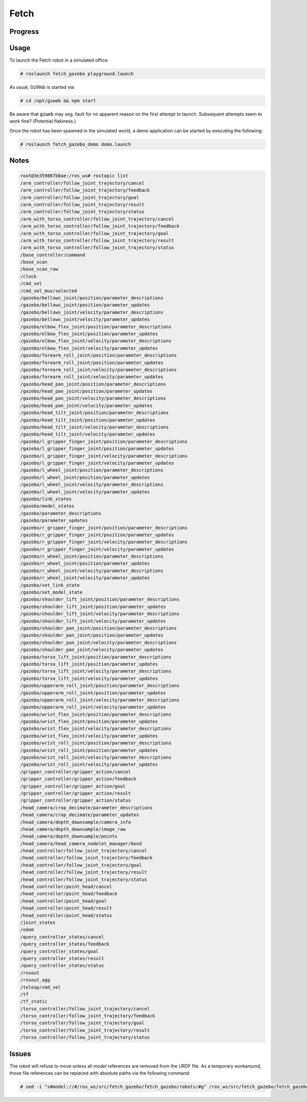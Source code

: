 Fetch
=====

.. image:: robot.jpg


Progress
--------

.. image:: gzweb-progress.png


Usage
-----

To launch the Fetch robot in a simulated office:

.. code::

   # roslaunch fetch_gazebo playground.launch


As usual, GzWeb is started via:

.. code::

   # cd /opt/gzweb && npm start


Be aware that :code:`gzweb` may seg. fault for no apparent reason on the first
attempt to launch. Subsequent attempts seem to work fine? (Potential flakiness.)

Once the robot has been spawned in the simulated world, a demo application can
be started by executing the following:

.. code::

   # roslaunch fetch_gazebo_demo demo.launch


Notes
-----

.. code:: command

   root@3e359887b8ae:/ros_ws# rostopic list
   /arm_controller/follow_joint_trajectory/cancel
   /arm_controller/follow_joint_trajectory/feedback
   /arm_controller/follow_joint_trajectory/goal
   /arm_controller/follow_joint_trajectory/result
   /arm_controller/follow_joint_trajectory/status
   /arm_with_torso_controller/follow_joint_trajectory/cancel
   /arm_with_torso_controller/follow_joint_trajectory/feedback
   /arm_with_torso_controller/follow_joint_trajectory/goal
   /arm_with_torso_controller/follow_joint_trajectory/result
   /arm_with_torso_controller/follow_joint_trajectory/status
   /base_controller/command
   /base_scan
   /base_scan_raw
   /clock
   /cmd_vel
   /cmd_vel_mux/selected
   /gazebo/bellows_joint/position/parameter_descriptions
   /gazebo/bellows_joint/position/parameter_updates
   /gazebo/bellows_joint/velocity/parameter_descriptions
   /gazebo/bellows_joint/velocity/parameter_updates
   /gazebo/elbow_flex_joint/position/parameter_descriptions
   /gazebo/elbow_flex_joint/position/parameter_updates
   /gazebo/elbow_flex_joint/velocity/parameter_descriptions
   /gazebo/elbow_flex_joint/velocity/parameter_updates
   /gazebo/forearm_roll_joint/position/parameter_descriptions
   /gazebo/forearm_roll_joint/position/parameter_updates
   /gazebo/forearm_roll_joint/velocity/parameter_descriptions
   /gazebo/forearm_roll_joint/velocity/parameter_updates
   /gazebo/head_pan_joint/position/parameter_descriptions
   /gazebo/head_pan_joint/position/parameter_updates
   /gazebo/head_pan_joint/velocity/parameter_descriptions
   /gazebo/head_pan_joint/velocity/parameter_updates
   /gazebo/head_tilt_joint/position/parameter_descriptions
   /gazebo/head_tilt_joint/position/parameter_updates
   /gazebo/head_tilt_joint/velocity/parameter_descriptions
   /gazebo/head_tilt_joint/velocity/parameter_updates
   /gazebo/l_gripper_finger_joint/position/parameter_descriptions
   /gazebo/l_gripper_finger_joint/position/parameter_updates
   /gazebo/l_gripper_finger_joint/velocity/parameter_descriptions
   /gazebo/l_gripper_finger_joint/velocity/parameter_updates
   /gazebo/l_wheel_joint/position/parameter_descriptions
   /gazebo/l_wheel_joint/position/parameter_updates
   /gazebo/l_wheel_joint/velocity/parameter_descriptions
   /gazebo/l_wheel_joint/velocity/parameter_updates
   /gazebo/link_states
   /gazebo/model_states
   /gazebo/parameter_descriptions
   /gazebo/parameter_updates
   /gazebo/r_gripper_finger_joint/position/parameter_descriptions
   /gazebo/r_gripper_finger_joint/position/parameter_updates
   /gazebo/r_gripper_finger_joint/velocity/parameter_descriptions
   /gazebo/r_gripper_finger_joint/velocity/parameter_updates
   /gazebo/r_wheel_joint/position/parameter_descriptions
   /gazebo/r_wheel_joint/position/parameter_updates
   /gazebo/r_wheel_joint/velocity/parameter_descriptions
   /gazebo/r_wheel_joint/velocity/parameter_updates
   /gazebo/set_link_state
   /gazebo/set_model_state
   /gazebo/shoulder_lift_joint/position/parameter_descriptions
   /gazebo/shoulder_lift_joint/position/parameter_updates
   /gazebo/shoulder_lift_joint/velocity/parameter_descriptions
   /gazebo/shoulder_lift_joint/velocity/parameter_updates
   /gazebo/shoulder_pan_joint/position/parameter_descriptions
   /gazebo/shoulder_pan_joint/position/parameter_updates
   /gazebo/shoulder_pan_joint/velocity/parameter_descriptions
   /gazebo/shoulder_pan_joint/velocity/parameter_updates
   /gazebo/torso_lift_joint/position/parameter_descriptions
   /gazebo/torso_lift_joint/position/parameter_updates
   /gazebo/torso_lift_joint/velocity/parameter_descriptions
   /gazebo/torso_lift_joint/velocity/parameter_updates
   /gazebo/upperarm_roll_joint/position/parameter_descriptions
   /gazebo/upperarm_roll_joint/position/parameter_updates
   /gazebo/upperarm_roll_joint/velocity/parameter_descriptions
   /gazebo/upperarm_roll_joint/velocity/parameter_updates
   /gazebo/wrist_flex_joint/position/parameter_descriptions
   /gazebo/wrist_flex_joint/position/parameter_updates
   /gazebo/wrist_flex_joint/velocity/parameter_descriptions
   /gazebo/wrist_flex_joint/velocity/parameter_updates
   /gazebo/wrist_roll_joint/position/parameter_descriptions
   /gazebo/wrist_roll_joint/position/parameter_updates
   /gazebo/wrist_roll_joint/velocity/parameter_descriptions
   /gazebo/wrist_roll_joint/velocity/parameter_updates
   /gripper_controller/gripper_action/cancel
   /gripper_controller/gripper_action/feedback
   /gripper_controller/gripper_action/goal
   /gripper_controller/gripper_action/result
   /gripper_controller/gripper_action/status
   /head_camera/crop_decimate/parameter_descriptions
   /head_camera/crop_decimate/parameter_updates
   /head_camera/depth_downsample/camera_info
   /head_camera/depth_downsample/image_raw
   /head_camera/depth_downsample/points
   /head_camera/head_camera_nodelet_manager/bond
   /head_controller/follow_joint_trajectory/cancel
   /head_controller/follow_joint_trajectory/feedback
   /head_controller/follow_joint_trajectory/goal
   /head_controller/follow_joint_trajectory/result
   /head_controller/follow_joint_trajectory/status
   /head_controller/point_head/cancel
   /head_controller/point_head/feedback
   /head_controller/point_head/goal
   /head_controller/point_head/result
   /head_controller/point_head/status
   /joint_states
   /odom
   /query_controller_states/cancel
   /query_controller_states/feedback
   /query_controller_states/goal
   /query_controller_states/result
   /query_controller_states/status
   /rosout
   /rosout_agg
   /teleop/cmd_vel
   /tf
   /tf_static
   /torso_controller/follow_joint_trajectory/cancel
   /torso_controller/follow_joint_trajectory/feedback
   /torso_controller/follow_joint_trajectory/goal
   /torso_controller/follow_joint_trajectory/result
   /torso_controller/follow_joint_trajectory/status


Issues
------

The robot will refuse to move unless all `model` references are removed from
the URDF file. As a temporary workaround, those file references can be replaced
with absolute paths via the following command:

.. code::

   # sed -i "s#model://#/ros_ws/src/fetch_gazebo/fetch_gazebo/robots/#g" /ros_ws/src/fetch_gazebo/fetch_gazebo/robots/fetch/fetch.gazebo.urdf
